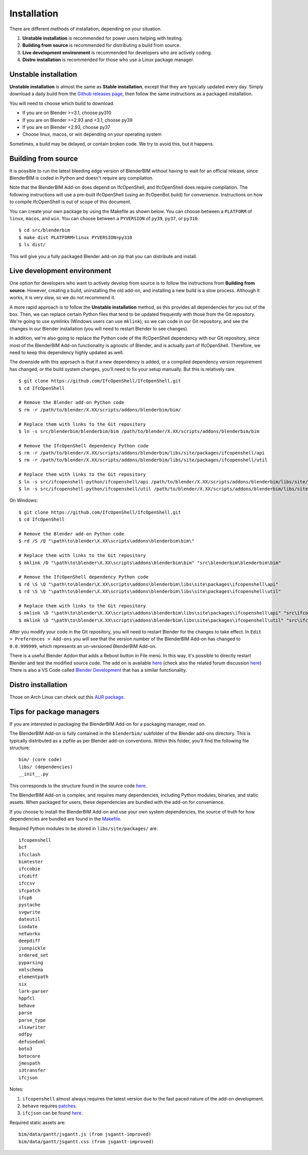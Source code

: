 Installation
============

There are different methods of installation, depending on your situation.

1. **Unstable installation** is recommended for power users helping with testing.
2. **Building from source** is recommended for distributing a build from source.
3. **Live development environment** is recommended for developers who are actively coding.
4. **Distro installation** is recommended for those who use a Linux package manager.

Unstable installation
---------------------

**Unstable installation** is almost the same as **Stable installation**, except
that they are typically updated every day. Simply download a daily build from
the `Github releases page
<https://github.com/IfcOpenShell/IfcOpenShell/releases>`__, then follow the same
instructions as a packaged installation.

You will need to choose which build to download.

- If you are on Blender >=3.1, choose py310
- If you are on Blender >=2.93 and <3.1, choose py39
- If you are on Blender <2.93, choose py37
- Choose linux, macos, or win depending on your operating system

Sometimes, a build may be delayed, or contain broken code. We try to avoid this,
but it happens.

Building from source
--------------------

It is possible to run the latest bleeding edge version of BlenderBIM without
having to wait for an official release, since BlenderBIM is coded in Python and
doesn't require any compilation.

Note that the BlenderBIM Add-on does depend on IfcOpenShell, and IfcOpenShell
does require compilation. The following instructions will use a pre-built
IfcOpenShell (using an IfcOpenBot build) for convenience. Instructions on how to
compile IfcOpenShell is out of scope of this document.

You can create your own package by using the Makefile as shown below. You can
choose between a ``PLATFORM`` of ``linux``, ``macos``, and ``win``. You can
choose between a ``PYVERSION`` of ``py39``, ``py37``, or ``py310``.
::

    $ cd src/blenderbim
    $ make dist PLATFORM=linux PYVERSION=py310
    $ ls dist/

This will give you a fully packaged Blender add-on zip that you can distribute
and install.

Live development environment
----------------------------

One option for developers who want to actively develop from source is to follow
the instructions from **Building from source**. However, creating a build,
uninstalling the old add-on, and installing a new build is a slow process.
Although it works, it is very slow, so we do not recommend it.

A more rapid approach is to follow the **Unstable installation** method, as this
provides all dependencies for you out of the box.  Then, we can replace certain
Python files that tend to be updated frequently with those from the Git
repository. We're going to use symlinks (Windows users can use ``mklink``), so
we can code in our Git repository, and see the changes in our Blender
installation (you will need to restart Blender to see changes).

In addition, we're also going to replace the Python code of the IfcOpenShell
dependency with our Git repository, since most of the BlenderBIM Add-on
functionality is agnostic of Blender, and is actually part of IfcOpenShell.
Therefore, we need to keep this dependency highly updated as well.

The downside with this approach is that if a new dependency is added, or a
compiled dependency version requirement has changed, or the build system
changes, you'll need to fix your setup manually. But this is relatively rare.

::

    $ git clone https://github.com/IfcOpenShell/IfcOpenShell.git
    $ cd IfcOpenShell

    # Remove the Blender add-on Python code
    $ rm -r /path/to/blender/X.XX/scripts/addons/blenderbim/bim/

    # Replace them with links to the Git repository
    $ ln -s src/blenderbim/blenderbim/bim /path/to/blender/X.XX/scripts/addons/blenderbim/bim

    # Remove the IfcOpenShell dependency Python code
    $ rm -r /path/to/blender/X.XX/scripts/addons/blenderbim/libs/site/packages/ifcopenshell/api
    $ rm -r /path/to/blender/X.XX/scripts/addons/blenderbim/libs/site/packages/ifcopenshell/util

    # Replace them with links to the Git repository
    $ ln -s src/ifcopenshell-python/ifcopenshell/api /path/to/blender/X.XX/scripts/addons/blenderbim/libs/site/packages/ifcopenshell/api
    $ ln -s src/ifcopenshell-python/ifcopenshell/util /path/to/blender/X.XX/scripts/addons/blenderbim/libs/site/packages/ifcopenshell/util

On Windows:

::

    $ git clone https://github.com/IfcOpenShell/IfcOpenShell.git
    $ cd IfcOpenShell

    # Remove the Blender add-on Python code
    $ rd /S /Q "\path\to\blender\X.XX\scripts\addons\blenderbim\bim\"

    # Replace them with links to the Git repository
    $ mklink /D "\path\to\blender\X.XX\scripts\addons\blenderbim\bim" "src\blenderbim\blenderbim\bim"

    # Remove the IfcOpenShell dependency Python code
    $ rd \S \Q "\path\to\blender\X.XX\scripts\addons\blenderbim\libs\site\packages\ifcopenshell\api"
    $ rd \S \Q "\path\to\blender\X.XX\scripts\addons\blenderbim\libs\site\packages\ifcopenshell\util"

    # Replace them with links to the Git repository
    $ mklink \D "\path\to\blender\X.XX\scripts\addons\blenderbim\libs\site\packages\ifcopenshell\api" "src\ifcopenshell-python\ifcopenshell\api"
    $ mklink \D "\path\to\blender\X.XX\scripts\addons\blenderbim\libs\site\packages\ifcopenshell\util" "src\ifcopenshell-python\ifcopenshell\util"


After you modify your code in the Git repository, you will need to restart
Blender for the changes to take effect. In ``Edit > Preferences > Add-ons`` you
will see that the version number of the BlenderBIM Add-on has changed to
``0.0.999999``, which represents an un-versioned BlenderBIM Add-on.

There is a useful Blender Addon that adds a Reboot button in File menù.
In this way, it's possible to directly restart Blender and test the modified source code.
The add on is available `here <https://blenderartists.org/uploads/short-url/yto1sjw7pqDRVNQzpVLmn51PEDN.zip>`__
(check also the related forum discussion `here <https://blenderartists.org/t/reboot-blender-addon/640465/13>`__)
There is also a VS Code called `Blender Development <https://marketplace.visualstudio.com/items?itemName=JacquesLucke.blender-development>`__ that has a similar functionality.


Distro installation
-------------------

Those on Arch Linux can check out this `AUR package <https://aur.archlinux.org/packages/ifcopenshell-git/>`__.

Tips for package managers
-------------------------

If you are interested in packaging the BlenderBIM Add-on for a packaging
manager, read on.

The BlenderBIM Add-on is fully contained in the ``blenderbim/`` subfolder of the
Blender add-ons directory. This is typically distributed as a zipfile as per
Blender add-on conventions. Within this folder, you'll find the following file
structure:
::

    bim/ (core code)
    libs/ (dependencies)
    __init__.py

This corresponds to the structure found in the source code `here
<https://github.com/IfcOpenShell/IfcOpenShell/tree/v0.6.0/src/blenderbim/blenderbim>`__.

The BlenderBIM Add-on is complex, and requires many dependencies, including
Python modules, binaries, and static assets. When packaged for users, these
dependencies are bundled with the add-on for convenience.

If you choose to install the BlenderBIM Add-on and use your own system
dependencies, the source of truth for how dependencies are bundled are found in
the `Makefile
<https://github.com/IfcOpenShell/IfcOpenShell/blob/v0.6.0/src/blenderbim/Makefile>`__.

Required Python modules to be stored in ``libs/site/packages/`` are:
::

    ifcopenshell
    bcf
    ifcclash
    bimtester
    ifccobie
    ifcdiff
    ifccsv
    ifcpatch
    ifcp6
    pystache
    svgwrite
    dateutil
    isodate
    networkx
    deepdiff
    jsonpickle
    ordered_set
    pyparsing
    xmlschema
    elementpath
    six
    lark-parser
    hppfcl
    behave
    parse
    parse_type
    xlsxwriter
    odfpy
    defusedxml
    boto3
    botocore
    jmespath
    s3transfer
    ifcjson

Notes:

1. ``ifcopenshell`` almost always requires the latest version due to the fast paced nature of the add-on development.
2. ``behave`` requires `patches <https://github.com/IfcOpenShell/IfcOpenShell/tree/v0.6.0/src/ifcbimtester/patch>`__.
3. ``ifcjson`` can be found `here <https://github.com/IFCJSON-Team/IFC2JSON_python/tree/master/file_converters>`__.

Required static assets are:
::

    bim/data/gantt/jsgantt.js (from jsgantt-improved)
    bim/data/gantt/jsgantt.css (from jsgantt-improved)

